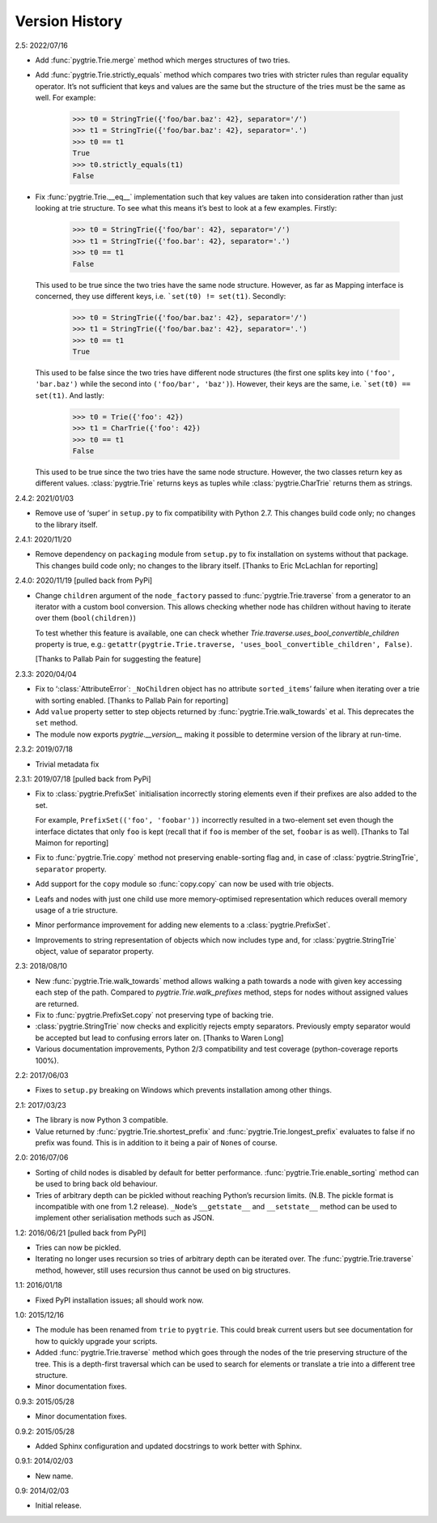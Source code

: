 Version History
---------------

2.5: 2022/07/16

- Add :func:`pygtrie.Trie.merge` method which merges structures of two
  tries.

- Add :func:`pygtrie.Trie.strictly_equals` method which compares two
  tries with stricter rules than regular equality operator.  It’s not
  sufficient that keys and values are the same but the structure of
  the tries must be the same as well.  For example:

      >>> t0 = StringTrie({'foo/bar.baz': 42}, separator='/')
      >>> t1 = StringTrie({'foo/bar.baz': 42}, separator='.')
      >>> t0 == t1
      True
      >>> t0.strictly_equals(t1)
      False

- Fix :func:`pygtrie.Trie.__eq__` implementation such that key values
  are taken into consideration rather than just looking at trie
  structure.  To see what this means it’s best to look at a few
  examples.  Firstly:

      >>> t0 = StringTrie({'foo/bar': 42}, separator='/')
      >>> t1 = StringTrie({'foo.bar': 42}, separator='.')
      >>> t0 == t1
      False

  This used to be true since the two tries have the same node
  structure.  However, as far as Mapping interface is concerned, they
  use different keys, i.e. ```set(t0) != set(t1)``.  Secondly:

      >>> t0 = StringTrie({'foo/bar.baz': 42}, separator='/')
      >>> t1 = StringTrie({'foo/bar.baz': 42}, separator='.')
      >>> t0 == t1
      True

  This used to be false since the two tries have different node
  structures (the first one splits key into ``('foo', 'bar.baz')``
  while the second into ``('foo/bar', 'baz')``).  However, their keys
  are the same, i.e. ```set(t0) == set(t1)``.  And lastly:

      >>> t0 = Trie({'foo': 42})
      >>> t1 = CharTrie({'foo': 42})
      >>> t0 == t1
      False

  This used to be true since the two tries have the same node
  structure.  However, the two classes return key as different values.
  :class:`pygtrie.Trie` returns keys as tuples while
  :class:`pygtrie.CharTrie` returns them as strings.

2.4.2: 2021/01/03

- Remove use of ‘super’ in ``setup.py`` to fix compatibility with
  Python 2.7.  This changes build code only; no changes to the library
  itself.

2.4.1: 2020/11/20

- Remove dependency on ``packaging`` module from ``setup.py`` to fix
  installation on systems without that package.  This changes build
  code only; no changes to the library itself.  [Thanks to Eric
  McLachlan for reporting]

2.4.0: 2020/11/19  [pulled back from PyPi]

- Change ``children`` argument of the ``node_factory`` passed to
  :func:`pygtrie.Trie.traverse` from a generator to an iterator with
  a custom bool conversion.  This allows checking whether node has
  children without having to iterate over them (``bool(children)``)

  To test whether this feature is available, one can check whether
  `Trie.traverse.uses_bool_convertible_children` property is true,
  e.g.: ``getattr(pygtrie.Trie.traverse,
  'uses_bool_convertible_children', False)``.

  [Thanks to Pallab Pain for suggesting the feature]

2.3.3: 2020/04/04

- Fix to ‘:class:`AttributeError`: ``_NoChildren`` object has no
  attribute ``sorted_items``’ failure when iterating over a trie with
  sorting enabled.  [Thanks to Pallab Pain for reporting]

- Add ``value`` property setter to step objects returned by
  :func:`pygtrie.Trie.walk_towards` et al.  This deprecates the
  ``set`` method.

- The module now exports `pygtrie.__version__` making it possible to
  determine version of the library at run-time.

2.3.2: 2019/07/18

- Trivial metadata fix

2.3.1: 2019/07/18  [pulled back from PyPi]

- Fix to :class:`pygtrie.PrefixSet` initialisation incorrectly storing
  elements even if their prefixes are also added to the set.

  For example, ``PrefixSet(('foo', 'foobar'))`` incorrectly resulted
  in a two-element set even though the interface dictates that only
  ``foo`` is kept (recall that if ``foo`` is member of the set,
  ``foobar`` is as well).  [Thanks to Tal Maimon for reporting]

- Fix to :func:`pygtrie.Trie.copy` method not preserving
  enable-sorting flag and, in case of :class:`pygtrie.StringTrie`,
  ``separator`` property.

- Add support for the ``copy`` module so :func:`copy.copy` can now be
  used with trie objects.

- Leafs and nodes with just one child use more memory-optimised
  representation which reduces overall memory usage of a trie
  structure.

- Minor performance improvement for adding new elements to
  a :class:`pygtrie.PrefixSet`.

- Improvements to string representation of objects which now includes
  type and, for :class:`pygtrie.StringTrie` object, value of separator
  property.

2.3: 2018/08/10

- New :func:`pygtrie.Trie.walk_towards` method allows walking a path
  towards a node with given key accessing each step of the path.
  Compared to `pygtrie.Trie.walk_prefixes` method, steps for nodes
  without assigned values are returned.

- Fix to :func:`pygtrie.PrefixSet.copy` not preserving type of backing
  trie.

- :class:`pygtrie.StringTrie` now checks and explicitly rejects empty
  separators.  Previously empty separator would be accepted but lead
  to confusing errors later on.  [Thanks to Waren Long]

- Various documentation improvements, Python 2/3 compatibility and
  test coverage (python-coverage reports 100%).

2.2: 2017/06/03

- Fixes to ``setup.py`` breaking on Windows which prevents
  installation among other things.

2.1: 2017/03/23

- The library is now Python 3 compatible.

- Value returned by :func:`pygtrie.Trie.shortest_prefix` and
  :func:`pygtrie.Trie.longest_prefix` evaluates to false if no prefix
  was found.  This is in addition to it being a pair of ``None``\ s of
  course.

2.0: 2016/07/06

- Sorting of child nodes is disabled by default for better
  performance.  :func:`pygtrie.Trie.enable_sorting` method can be used
  to bring back old behaviour.

- Tries of arbitrary depth can be pickled without reaching Python’s
  recursion limits.  (N.B. The pickle format is incompatible with one
  from 1.2 release).  ``_Node``’s ``__getstate__`` and ``__setstate__``
  method can be used to implement other serialisation methods such as
  JSON.

1.2: 2016/06/21  [pulled back from PyPI]

- Tries can now be pickled.

- Iterating no longer uses recursion so tries of arbitrary depth can
  be iterated over.  The :func:`pygtrie.Trie.traverse` method,
  however, still uses recursion thus cannot be used on big structures.

1.1: 2016/01/18

- Fixed PyPI installation issues; all should work now.

1.0: 2015/12/16

- The module has been renamed from ``trie`` to ``pygtrie``.  This
  could break current users but see documentation for how to quickly
  upgrade your scripts.

- Added :func:`pygtrie.Trie.traverse` method which goes through the
  nodes of the trie preserving structure of the tree.  This is
  a depth-first traversal which can be used to search for elements or
  translate a trie into a different tree structure.

- Minor documentation fixes.

0.9.3: 2015/05/28

- Minor documentation fixes.

0.9.2: 2015/05/28

- Added Sphinx configuration and updated docstrings to work better
  with Sphinx.

0.9.1: 2014/02/03

- New name.

0.9: 2014/02/03

- Initial release.
